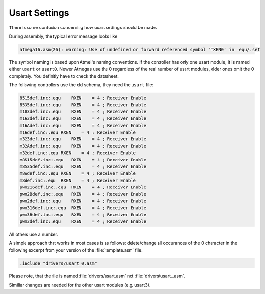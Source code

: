 ==============
Usart Settings
==============

There is some confusion concerning how usart settings should be made.

During assembly, the typical error message looks like

.. code-block:: none

  atmega16.asm(26): warning: Use of undefined or forward referenced symbol 'TXEN0' in .equ/.set

The symbol naming is based upon Atmel's naming conventions. If the controller has only
one usart module, it is named either ``usart`` or ``usart0``. Newer Atmegas use the
0 regardless of the real number of usart modules, older ones omit the 0 completely. You definitly
have to check the datasheet.

The following controllers use the old schema, they need the ``usart`` file:

.. code-block:: none

 8515def.inc:.equ    RXEN    = 4 ; Receiver Enable
 8535def.inc:.equ    RXEN    = 4 ; Receiver Enable
 m103def.inc:.equ    RXEN    = 4 ; Receiver Enable
 m163def.inc:.equ    RXEN    = 4 ; Receiver Enable
 m16Adef.inc:.equ    RXEN    = 4 ; Receiver Enable
 m16def.inc:.equ RXEN    = 4 ; Receiver Enable
 m323def.inc:.equ    RXEN    = 4 ; Receiver Enable
 m32Adef.inc:.equ    RXEN    = 4 ; Receiver Enable
 m32def.inc:.equ RXEN    = 4 ; Receiver Enable
 m8515def.inc:.equ   RXEN    = 4 ; Receiver Enable
 m8535def.inc:.equ   RXEN    = 4 ; Receiver Enable
 m8Adef.inc:.equ RXEN    = 4 ; Receiver Enable
 m8def.inc:.equ  RXEN    = 4 ; Receiver Enable
 pwm216def.inc:.equ  RXEN    = 4 ; Receiver Enable
 pwm2Bdef.inc:.equ   RXEN    = 4 ; Receiver Enable
 pwm2def.inc:.equ    RXEN    = 4 ; Receiver Enable
 pwm316def.inc:.equ  RXEN    = 4 ; Receiver Enable
 pwm3Bdef.inc:.equ   RXEN    = 4 ; Receiver Enable
 pwm3def.inc:.equ    RXEN    = 4 ; Receiver Enable

All others use a number.

A simple approach that works in most cases is as follows: delete/change all 
occurances of the 0 character in the following excerpt from your version of the 
:file:`template.asm` file.

.. code-block:: none

 .include "drivers/usart_0.asm"

Please note, that the file is named :file:`drivers/usart.asm` not 
:file:`drivers/usart_.asm`.

Similiar changes are needed for the other usart modules (e.g. usart3).
